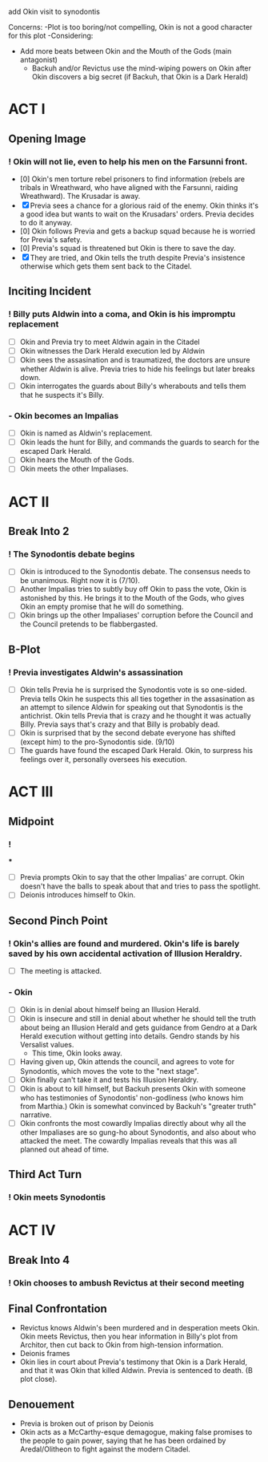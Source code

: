 add Okin visit to synodontis

Concerns:
-Plot is too boring/not compelling, Okin is not a good character for this plot
-Considering:
  - Add more beats between Okin and the Mouth of the Gods (main antagonist)
    - Backuh and/or Revictus use the mind-wiping powers on Okin after Okin discovers a big secret (if Backuh, that Okin is a Dark Herald)


* ACT I
** Opening Image
*** ! Okin will not lie, even to help his men on the Farsunni front.
- [0] Okin's men torture rebel prisoners to find information (rebels are tribals in Wreathward, who have aligned with the Farsunni, raiding Wreathward). The Krusadar is away.
- [X] Previa sees a chance for a glorious raid of the enemy. Okin thinks it's a good idea but wants to wait on the Krusadars' orders. Previa decides to do it anyway.
- [0] Okin follows Previa and gets a backup squad because he is worried for Previa's safety.
- [0] Previa's squad is threatened but Okin is there to save the day.
- [X] They are tried, and Okin tells the truth despite Previa's insistence otherwise which gets them sent back to the Citadel.
** Inciting Incident
*** ! Billy puts Aldwin into a coma, and Okin is his impromptu replacement
- [ ] Okin and Previa try to meet Aldwin again in the Citadel
- [ ] Okin witnesses the Dark Herald execution led by Aldwin
- [ ] Okin sees the assasination and is traumatized, the doctors are unsure whether Aldwin is alive. Previa tries to hide his feelings but later breaks down.
- [ ] Okin interrogates the guards about Billy's wherabouts and tells them that he suspects it's Billy.
*** - Okin becomes an Impalias
- [ ] Okin is named as Aldwin's replacement.
- [ ] Okin leads the hunt for Billy, and commands the guards to search for the escaped Dark Herald.
- [ ] Okin hears the Mouth of the Gods.
- [ ] Okin meets the other Impaliases.
* ACT II
** Break Into 2
*** ! The Synodontis debate begins
- [ ] Okin is introduced to the Synodontis debate. The consensus needs to be unanimous. Right now it is (7/10).
- [ ] Another Impalias tries to subtly buy off Okin to pass the vote, Okin is astonished by this. He brings it to the Mouth of the Gods, who gives Okin an empty promise that he will do something.
- [ ] Okin brings up the other Impaliases' corruption before the Council and the Council pretends to be flabbergasted.
** B-Plot
*** ! Previa investigates Aldwin's assassination
- [ ] Okin tells Previa he is surprised the Synodontis vote is so one-sided. Previa tells Okin he suspects this all ties together in the assasination as an attempt to silence Aldwin for speaking out that Synodontis is the antichrist. Okin tells Previa that is crazy and he thought it was actually Billy. Previa says that's crazy and that Billy is probably dead.
- [ ] Okin is surprised that by the second debate everyone has shifted (except him) to the pro-Synodontis side. (9/10)
- [ ] The guards have found the escaped Dark Herald. Okin, to surpress his feelings over it, personally oversees his execution.

* ACT III
** Midpoint
*** !
***
- [ ] Previa prompts Okin to say that the other Impalias' are corrupt. Okin doesn't have the balls to speak about that and tries to pass the spotlight.
- [ ] Deionis introduces himself to Okin.

** Second Pinch Point
*** !  Okin's allies are found and murdered. Okin's life is barely saved by his own accidental activation of Illusion Heraldry.
- [ ] The meeting is attacked.
*** - Okin
- [ ] Okin is in denial about himself being an Illusion Herald.
- [ ] Okin is insecure and still in denial about whether he should tell the truth about being an Illusion Herald and gets guidance from Gendro at a Dark Herald execution without getting into details. Gendro stands by his Versalist values.
  - This time, Okin looks away.
- [ ] Having given up, Okin attends the council, and agrees to vote for Synodontis, which moves the vote to the "next stage".
- [ ] Okin finally can't take it and tests his Illusion Heraldry.
- [ ] Okin is about to kill himself, but Backuh presents Okin with someone who has testimonies of Synodontis' non-godliness (who knows him from Marthia.) Okin is somewhat convinced by Backuh's "greater truth" narrative.
- [ ] Okin confronts the most cowardly Impalias directly about why all the other Impaliases are so gung-ho about Synodontis, and also about who attacked the meet. The cowardly Impalias reveals that this was all planned out ahead of time.
** Third Act Turn
*** ! Okin meets Synodontis

* ACT IV
** Break Into 4
*** ! Okin chooses to ambush Revictus at their second meeting
** Final Confrontation
- Revictus knows Aldwin's been murdered and in desperation meets Okin. Okin meets Revictus, then you hear information in Billy's plot from Architor, then cut back to Okin from high-tension information.
- Deionis frames
- Okin lies in court about Previa's testimony that Okin is a Dark Herald, and that it was Okin that killed Aldwin. Previa is sentenced to death. (B plot close).
** Denouement
- Previa is broken out of prison by Deionis
- Okin acts as a McCarthy-esque demagogue, making false promises to the people to gain power, saying that he has been ordained by Aredal/Olitheon to fight against the modern Citadel.
